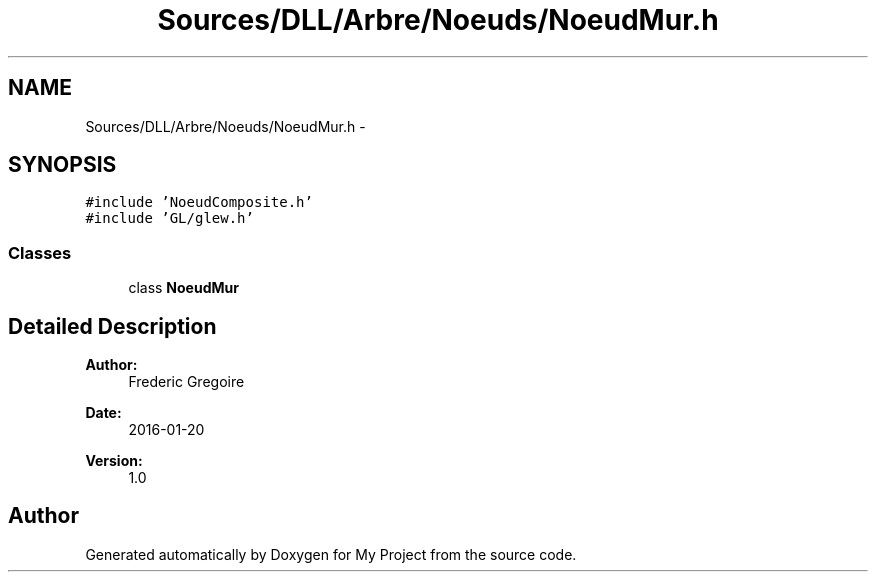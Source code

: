 .TH "Sources/DLL/Arbre/Noeuds/NoeudMur.h" 3 "Mon Feb 15 2016" "My Project" \" -*- nroff -*-
.ad l
.nh
.SH NAME
Sources/DLL/Arbre/Noeuds/NoeudMur.h \- 
.SH SYNOPSIS
.br
.PP
\fC#include 'NoeudComposite\&.h'\fP
.br
\fC#include 'GL/glew\&.h'\fP
.br

.SS "Classes"

.in +1c
.ti -1c
.RI "class \fBNoeudMur\fP"
.br
.in -1c
.SH "Detailed Description"
.PP 

.PP
\fBAuthor:\fP
.RS 4
Frederic Gregoire 
.RE
.PP
\fBDate:\fP
.RS 4
2016-01-20 
.RE
.PP
\fBVersion:\fP
.RS 4
1\&.0 
.RE
.PP

.SH "Author"
.PP 
Generated automatically by Doxygen for My Project from the source code\&.
